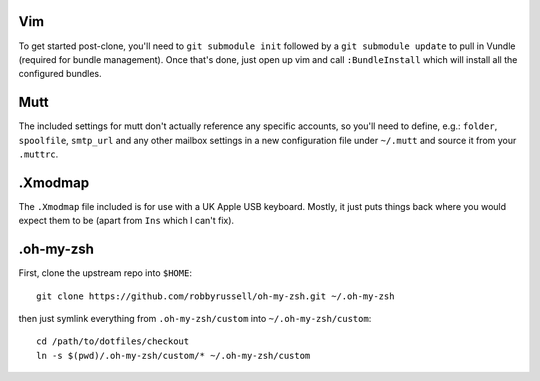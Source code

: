 Vim
===

To get started post-clone, you'll need to ``git submodule init`` followed by a
``git submodule update`` to pull in Vundle (required for bundle management).
Once that's done, just open up vim and call ``:BundleInstall`` which will
install all the configured bundles.


Mutt
====

The included settings for mutt don't actually reference any specific accounts,
so you'll need to define, e.g.: ``folder``, ``spoolfile``, ``smtp_url`` and any
other mailbox settings in a new configuration file under ``~/.mutt`` and source
it from your ``.muttrc``.


.Xmodmap
========

The ``.Xmodmap`` file included is for use with a UK Apple USB keyboard. Mostly,
it just puts things back where you would expect them to be (apart from ``Ins``
which I can't fix).


.oh-my-zsh
==========

First, clone the upstream repo into ``$HOME``::

    git clone https://github.com/robbyrussell/oh-my-zsh.git ~/.oh-my-zsh

then just symlink everything from ``.oh-my-zsh/custom`` into
``~/.oh-my-zsh/custom``::

    cd /path/to/dotfiles/checkout
    ln -s $(pwd)/.oh-my-zsh/custom/* ~/.oh-my-zsh/custom

